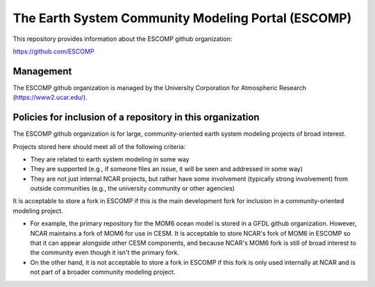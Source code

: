 =====================================================
 The Earth System Community Modeling Portal (ESCOMP)
=====================================================

This repository provides information about the ESCOMP github
organization:

https://github.com/ESCOMP

Management
==========

The ESCOMP github organization is managed by the University Corporation
for Atmospheric Research (https://www2.ucar.edu/).

Policies for inclusion of a repository in this organization
===========================================================

The ESCOMP github organization is for large, community-oriented earth
system modeling projects of broad interest.

Projects stored here should meet all of the following criteria:

* They are related to earth system modeling in some way

* They are supported (e.g., if someone files an issue, it will be seen
  and addressed in some way)

* They are not just internal NCAR projects, but rather have some
  involvement (typically strong involvement) from outside communities
  (e.g., the university community or other agencies)

It is acceptable to store a fork in ESCOMP if this is the main
development fork for inclusion in a community-oriented modeling
project.

* For example, the primary repository for the MOM6 ocean model is stored
  in a GFDL github organization. However, NCAR maintains a fork of MOM6
  for use in CESM. It is acceptable to store NCAR's fork of MOM6 in
  ESCOMP so that it can appear alongside other CESM components, and
  because NCAR's MOM6 fork is still of broad interest to the community
  even though it isn't the primary fork.

* On the other hand, it is not acceptable to store a fork in ESCOMP if
  this fork is only used internally at NCAR and is not part of a broader
  community modeling project.
